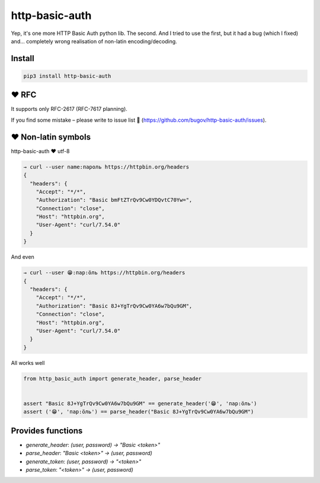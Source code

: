 http-basic-auth
===============

.. figure:: https://travis-ci.org/bugov/http-basic-auth.svg?branch=master

Yep, it's one more HTTP Basic Auth python lib. The second. And I tried
to use the first, but it had a bug (which I fixed) and... completely
wrong realisation of non-latin encoding/decoding.

Install
-------

.. code:: bash

    pip3 install http-basic-auth


♥️ RFC
------

It supports only RFC-2617 (RFC-7617 planning).

If you find some mistake – please write to issue list 🐨 (https://github.com/bugov/http-basic-auth/issues).

♥️ Non-latin symbols
--------------------

http-basic-auth ♥ utf-8

.. code:: bash

    → curl --user name:пароль https://httpbin.org/headers
    {
      "headers": {
        "Accept": "*/*",
        "Authorization": "Basic bmFtZTrQv9Cw0YDQvtC70Yw=",
        "Connection": "close",
        "Host": "httpbin.org",
        "User-Agent": "curl/7.54.0"
      }
    }


And even

.. code:: bash

    → curl --user 😁:пар:öль https://httpbin.org/headers
    {
      "headers": {
        "Accept": "*/*",
        "Authorization": "Basic 8J+YgTrQv9Cw0YA6w7bQu9GM",
        "Connection": "close",
        "Host": "httpbin.org",
        "User-Agent": "curl/7.54.0"
      }
    }


All works well

.. code:: python

    from http_basic_auth import generate_header, parse_header


    assert "Basic 8J+YgTrQv9Cw0YA6w7bQu9GM" == generate_header('😁', 'пар:öль')
    assert ('😁', 'пар:öль') == parse_header("Basic 8J+YgTrQv9Cw0YA6w7bQu9GM")


Provides functions
------------------

- `generate_header`: `(user, password) → "Basic <token>"`

- `parse_header`: `"Basic <token>" → (user, password)`

- `generate_token`: `(user, password) → "<token>"`

- `parse_token`: `"<token>" → (user, password)`
